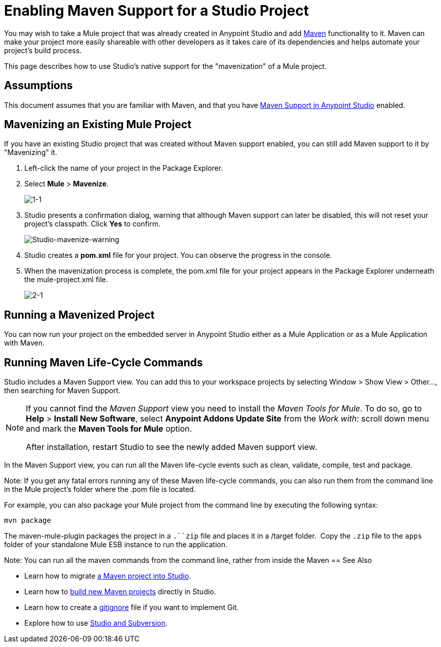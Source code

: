 = Enabling Maven Support for a Studio Project
:keywords: anypoint studio, maven

You may wish to take a Mule project that was already created in Anypoint Studio and add link:http://maven.apache.org/[Maven] functionality to it. Maven can make your project more easily shareable with other developers as it takes care of its dependencies and helps automate your project's build process.

This page describes how to use Studio's native support for the "mavenization" of a Mule project. 

== Assumptions

This document assumes that you are familiar with Maven, and that you have link:/mule-user-guide/v/3.7/maven-support-in-anypoint-studio[Maven Support in Anypoint Studio] enabled.


== Mavenizing an Existing Mule Project

If you have an existing Studio project that was created without Maven support enabled, you can still add Maven support to it by "Mavenizing" it. 

. Left-click the name of your project in the Package Explorer.

. Select *Mule* > *Mavenize*.
+
image:1-1.png[1-1]

. Studio presents a confirmation dialog, warning that although Maven support can later be disabled, this will not reset your project's classpath. Click *Yes* to confirm.
+
image:Studio-mavenize-warning.png[Studio-mavenize-warning]

. Studio creates a *pom.xml* file for your project. You can observe the progress in the console.

. When the mavenization process is complete, the pom.xml file for your project appears in the Package Explorer underneath the mule-project.xml file.
+
image:2-1.png[2-1]

== Running a Mavenized Project

You can now run your project on the embedded server in Anypoint Studio either as a Mule Application or as a Mule Application with Maven.

== Running Maven Life-Cycle Commands

Studio includes a Maven Support view. You can add this to your workspace projects by selecting Window > Show View > Other..., then searching for Maven Support.

[NOTE]
--
If you cannot find the _Maven Support_ view you need to install the _Maven Tools for Mule_. To do so, go to *Help* > *Install New Software*, select *Anypoint Addons Update Site* from the _Work with:_ scroll down menu and mark the *Maven Tools for Mule* option.

After installation, restart Studio to see the newly added Maven support view.
--

In the Maven Support view, you can run all the Maven life-cycle events such as clean, validate, compile, test and package.

Note: If you get any fatal errors running any of these Maven life-cycle commands, you can also run them from the command line in the Mule project's folder where the .pom file is located.

For example, you can also package your Mule project from the command line by executing the following syntax:

`mvn package`

The maven-mule-plugin packages the project in a `.``zip` file and places it in a /target folder.  Copy the `.zip` file to the `apps` folder of your standalone Mule ESB instance to run the application.


Note: You can run all the maven commands from the command line, rather from inside the Maven
== See Also 

* Learn how to migrate link:/mule-user-guide/v/3.7/importing-a-maven-project-into-studio[a Maven project into Studio].

* Learn how to link:/mule-user-guide/v/3.7/building-a-mule-application-with-maven-in-studio[build new Maven projects] directly in Studio.

* Learn how to create a link:/mule-user-guide/v/3.7/preparing-a-gitignore-file[gitignore] file if you want to implement Git.

* Explore how to use link:/mule-user-guide/v/3.7/using-subversion-with-studio[Studio and Subversion].
